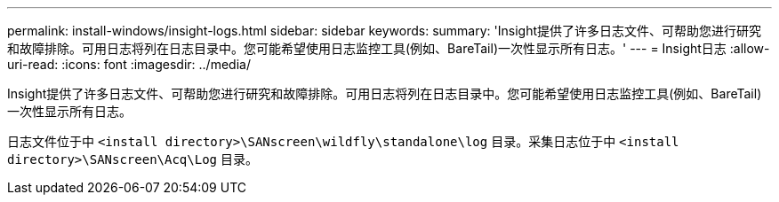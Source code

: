 ---
permalink: install-windows/insight-logs.html 
sidebar: sidebar 
keywords:  
summary: 'Insight提供了许多日志文件、可帮助您进行研究和故障排除。可用日志将列在日志目录中。您可能希望使用日志监控工具(例如、BareTail)一次性显示所有日志。' 
---
= Insight日志
:allow-uri-read: 
:icons: font
:imagesdir: ../media/


[role="lead"]
Insight提供了许多日志文件、可帮助您进行研究和故障排除。可用日志将列在日志目录中。您可能希望使用日志监控工具(例如、BareTail)一次性显示所有日志。

日志文件位于中 `<install directory>\SANscreen\wildfly\standalone\log` 目录。采集日志位于中 `<install directory>\SANscreen\Acq\Log` 目录。
